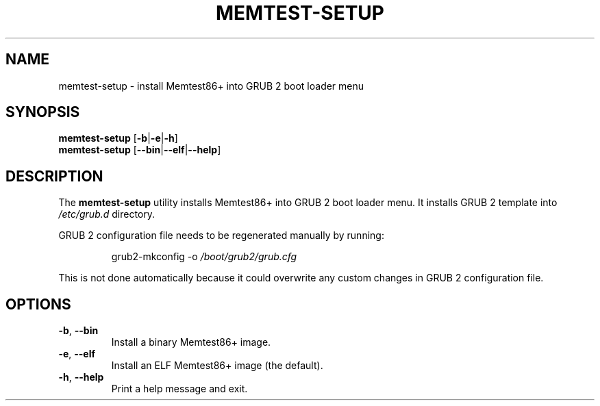 .TH MEMTEST-SETUP 8 2018-05-17 Memtest86+ "Memtest86+ Manual"

.SH NAME
memtest-setup \- install Memtest86+ into GRUB\ 2 boot loader menu

.SH SYNOPSIS
.BR memtest-setup " [" \-b | \-e | \-h ]
.br
.BR memtest-setup " [" \-\-bin | \-\-elf | \-\-help ]

.SH DESCRIPTION
.RB "The " memtest-setup " utility installs Memtest86+ into GRUB\ 2 boot"
loader menu.
.RI "It installs GRUB\ 2 template into " /etc/grub.d " directory."
.PP
GRUB\ 2 configuration file needs to be regenerated manually by running:
.IP
.RI "grub2-mkconfig -o " /boot/grub2/grub.cfg
.PP
This is not done automatically because it could overwrite any custom
changes in GRUB\ 2 configuration file.

.SH OPTIONS
.TP
.BR \-b ", " \-\-bin
Install a binary Memtest86+ image.
.TP
.BR \-e ", " \-\-elf
Install an ELF Memtest86+ image (the default).
.TP
.BR \-h ", " \-\-help
Print a help message and exit.
